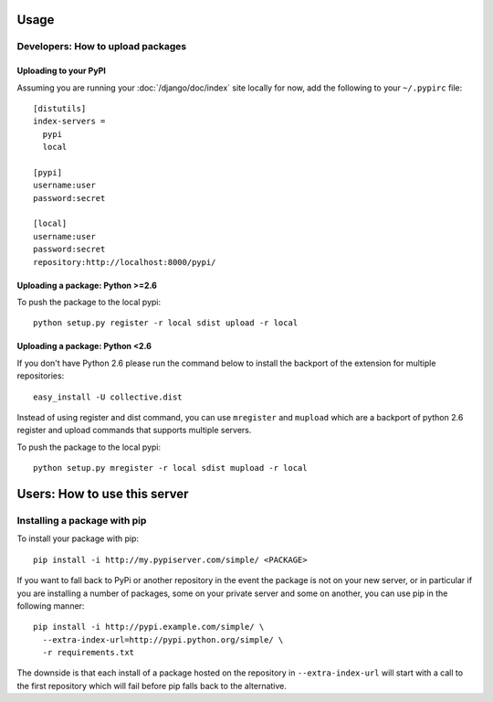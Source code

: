 Usage
=====

Developers: How to upload packages
----------------------------------

Uploading to your PyPI
~~~~~~~~~~~~~~~~~~~~~~

Assuming you are running your :doc:`/django/doc/index` site locally for now, add the following to
your ``~/.pypirc`` file::

  [distutils]
  index-servers =
    pypi
    local

  [pypi]
  username:user
  password:secret

  [local]
  username:user
  password:secret
  repository:http://localhost:8000/pypi/

Uploading a package: Python >=2.6
~~~~~~~~~~~~~~~~~~~~~~~~~~~~~~~~~

To push the package to the local pypi::

  python setup.py register -r local sdist upload -r local

Uploading a package: Python <2.6
~~~~~~~~~~~~~~~~~~~~~~~~~~~~~~~~~

If you don't have Python 2.6 please run the command below to install the
backport of the extension for multiple repositories::

  easy_install -U collective.dist

Instead of using register and dist command, you can use ``mregister`` and
``mupload`` which are a backport of python 2.6 register and upload commands
that supports multiple servers.

To push the package to the local pypi::

  python setup.py mregister -r local sdist mupload -r local

Users: How to use this server
=============================

Installing a package with pip
-----------------------------

To install your package with pip::

  pip install -i http://my.pypiserver.com/simple/ <PACKAGE>

If you want to fall back to PyPi or another repository in the event the
package is not on your new server, or in particular if you are installing a
number of packages, some on your private server and some on another, you can use
pip in the following manner::

  pip install -i http://pypi.example.com/simple/ \
    --extra-index-url=http://pypi.python.org/simple/ \
    -r requirements.txt

The downside is that each install of a package hosted on the repository in
``--extra-index-url`` will start with a call to the first repository which
will fail before pip falls back to the alternative.
